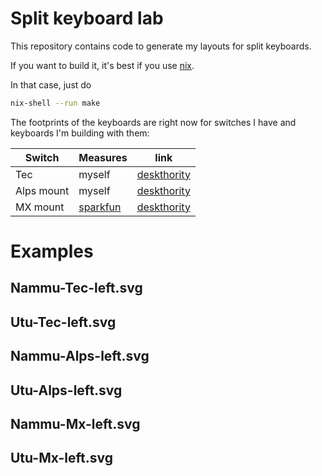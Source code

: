 * Split keyboard lab

This repository contains code to generate my layouts for split
keyboards.

If you want to build it, it's best if you use [[https://nixos.org][nix]].

In that case, just do
#+begin_src sh
nix-shell --run make
#+end_src

The footprints of the keyboards are right now for switches
I have and keyboards I'm building with them:

| Switch     | Measures | link        |
|------------+----------+-------------|
| Tec        | myself   | [[https://deskthority.net/wiki/TEC_switch][deskthority]] |
| Alps mount | myself   | [[https://deskthority.net/wiki/Alps_SKBM_White][deskthority]] |
| MX mount   | [[https://cdn.sparkfun.com/datasheets/Components/Switches/MX%20Series.pdf][sparkfun]] | [[https://deskthority.net/wiki/Cherry_MX][deskthority]] |

* Examples
** Nammu-Tec-left.svg
[[file:Nammu-Tec-left.svg]]
** Utu-Tec-left.svg
[[file:Utu-Tec-left.svg]]
** Nammu-Alps-left.svg
[[file:Nammu-Alps-left.svg]]
** Utu-Alps-left.svg
[[file:Utu-Alps-left.svg]]
** Nammu-Mx-left.svg
[[file:Nammu-Mx-left.svg]]
** Utu-Mx-left.svg
[[file:Utu-Mx-left.svg]]
